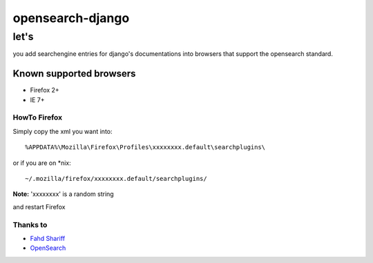 =================
opensearch-django
=================

-----
let's
-----

you add searchengine entries for django's documentations into browsers that support the opensearch standard.

Known supported browsers
========================

* Firefox 2+
* IE 7+

HowTo Firefox
-------------

Simply copy the xml you want into::

    %APPDATA%\Mozilla\Firefox\Profiles\xxxxxxxx.default\searchplugins\

or if you are on \*nix::

    ~/.mozilla/firefox/xxxxxxxx.default/searchplugins/

**Note:** 'xxxxxxxx' is a random string

and restart Firefox

Thanks to
---------

* `Fahd Shariff`_
* OpenSearch_

.. _`Fahd Shariff`: http://fahdshariff.blogspot.com/2008/07/write-search-plugin-for-firefox-howto.html
.. _OpenSearch: http://www.opensearch.org/Home
